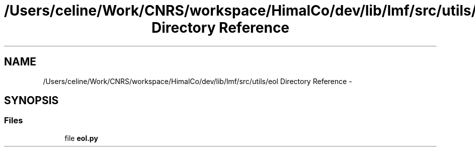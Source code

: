 .TH "/Users/celine/Work/CNRS/workspace/HimalCo/dev/lib/lmf/src/utils/eol Directory Reference" 3 "Fri Jul 24 2015" "LMF library" \" -*- nroff -*-
.ad l
.nh
.SH NAME
/Users/celine/Work/CNRS/workspace/HimalCo/dev/lib/lmf/src/utils/eol Directory Reference \- 
.SH SYNOPSIS
.br
.PP
.SS "Files"

.in +1c
.ti -1c
.RI "file \fBeol\&.py\fP"
.br
.in -1c
